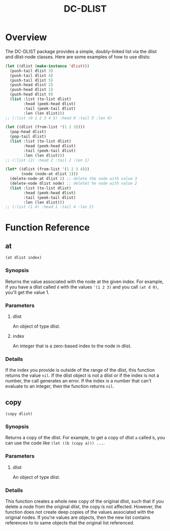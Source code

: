 #+title: DC-DLIST
* Overview
The DC-DLIST package provides a simple, doubly-linked list via the
dlist and dlist-node classes.  Here are some examples of how to use
dlists:

#+begin_src lisp
(let ((dlist (make-instance 'dlist)))
  (push-tail dlist 3)
  (push-tail dlist 4)
  (push-tail dlist 5)
  (push-head dlist 2)
  (push-head dlist 1)
  (push-head dlist 0)
  (list :list (to-list dlist)
        :head (peek-head dlist)
        :tail (peek-tail dlist)
        :len (len dlist)))
;; (:list (0 1 2 3 4 5) :head 0 :tail 5 :len 6)

(let ((dlist (from-list '(1 2 3))))
  (pop-head dlist)
  (pop-tail dlist)
  (list :list (to-list dlist)
        :head (peek-head dlist)
        :tail (peek-tail dlist)
        :len (len dlist)))
;; (:list (2) :head 2 :tail 2 :len 1)

(let* ((dlist (from-list '(1 2 3 4)))
       (node (node-at dlist 1)))
  (delete-node-at dlist 2) ;; delete the node with value 3
  (delete-node dlist node) ;; deletet he node with value 2
  (list :list (to-list dlist)
        :head (peek-head dlist)
        :tail (peek-tail dlist)
        :len (len dlist)))
;; (:list (1 4) :head 1 :tail 4 :len 2)

#+end_src

* Function Reference
** at
   =(at dlist index)=
*** Synopsis
    Returns the value associated with the node at the given index.  For example,
    if you have a dlist called =d= with the values ='(1 2 3)= and you call
    =(at d 0)=, you'll get the value 1.
*** Parameters
**** dlist
     An object of type dlist.
**** index
     An integer that is a zero-based index to the node in dlist.
*** Details
    If the index you provide is outside of the range of the dlist, this function
    returns the value =nil=.  If the dlist object is not a dlist or if the index
    is not a number, the call generates an error.  If the index is a number that
    can't evaluate to an integer, then the function returns =nil=.
** copy
   =(copy dlist)=
*** Synopsis
    Returns a copy of the dlist.  For example, to get a copy of dlist =a= called
    =b=, you can use the code like =(let ((b (copy a))) ...=.
*** Parameters
**** dlist
     An object of type dlist.
*** Details
    This function creates a whole new copy of the original dlist, such that if 
    you delete a node from the original dlist, the copy is not affected.
    However, the function does not create deep copies of the values associated
    with the original nodes.  If you're values are objects, then the new list
    contains references to to same objects that the original list referenced.
